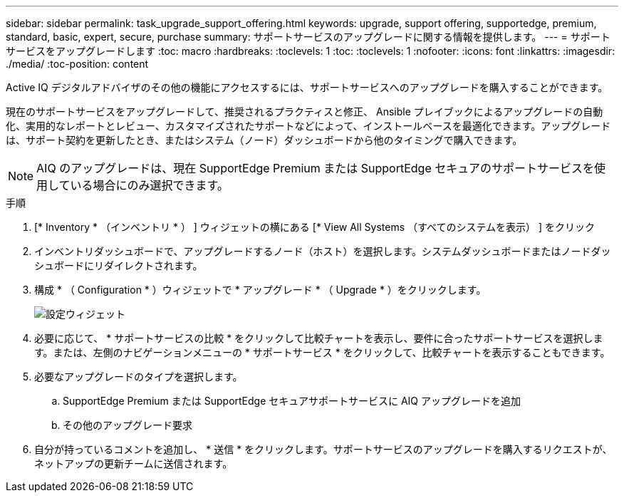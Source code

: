 ---
sidebar: sidebar 
permalink: task_upgrade_support_offering.html 
keywords: upgrade, support offering, supportedge, premium, standard, basic, expert, secure, purchase 
summary: サポートサービスのアップグレードに関する情報を提供します。 
---
= サポートサービスをアップグレードします
:toc: macro
:hardbreaks:
:toclevels: 1
:toc: 
:toclevels: 1
:nofooter: 
:icons: font
:linkattrs: 
:imagesdir: ./media/
:toc-position: content


[role="lead"]
Active IQ デジタルアドバイザのその他の機能にアクセスするには、サポートサービスへのアップグレードを購入することができます。

現在のサポートサービスをアップグレードして、推奨されるプラクティスと修正、 Ansible プレイブックによるアップグレードの自動化、実用的なレポートとレビュー、カスタマイズされたサポートなどによって、インストールベースを最適化できます。アップグレードは、サポート契約を更新したとき、またはシステム（ノード）ダッシュボードから他のタイミングで購入できます。


NOTE: AIQ のアップグレードは、現在 SupportEdge Premium または SupportEdge セキュアのサポートサービスを使用している場合にのみ選択できます。

.手順
. [* Inventory * （インベントリ * ） ] ウィジェットの横にある [* View All Systems （すべてのシステムを表示） ] をクリック
. インベントリダッシュボードで、アップグレードするノード（ホスト）を選択します。システムダッシュボードまたはノードダッシュボードにリダイレクトされます。
. 構成 * （ Configuration * ）ウィジェットで * アップグレード * （ Upgrade * ）をクリックします。
+
image:Configuration widget_Support offering upgrade.PNG["設定ウィジェット"]

. 必要に応じて、 * サポートサービスの比較 * をクリックして比較チャートを表示し、要件に合ったサポートサービスを選択します。または、左側のナビゲーションメニューの * サポートサービス * をクリックして、比較チャートを表示することもできます。
. 必要なアップグレードのタイプを選択します。
+
.. SupportEdge Premium または SupportEdge セキュアサポートサービスに AIQ アップグレードを追加
.. その他のアップグレード要求


. 自分が持っているコメントを追加し、 * 送信 * をクリックします。サポートサービスのアップグレードを購入するリクエストが、ネットアップの更新チームに送信されます。

